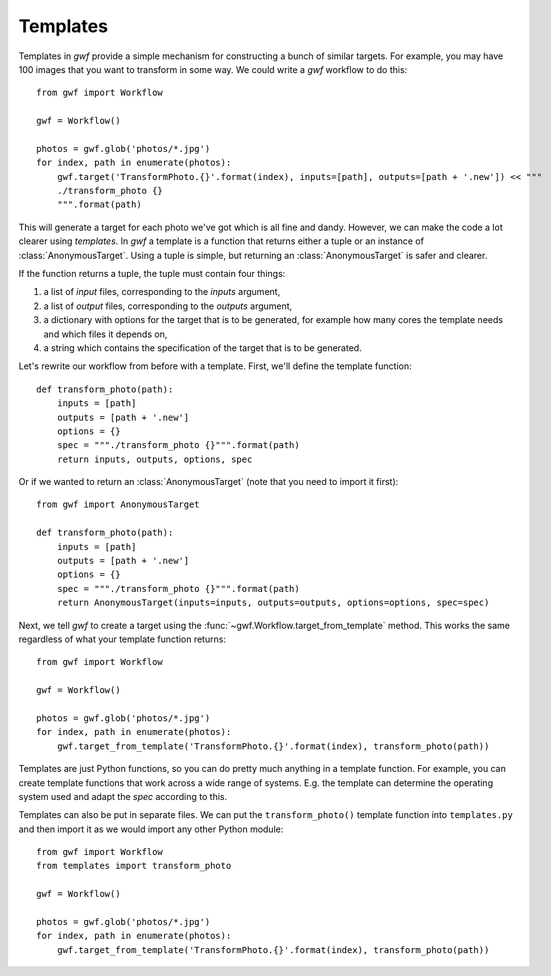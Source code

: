 .. _templates:

=========
Templates
=========

Templates in *gwf* provide a simple mechanism for constructing a bunch of similar targets. For example, you may have
100 images that you want to transform in some way. We could write a *gwf* workflow to do this::

    from gwf import Workflow

    gwf = Workflow()

    photos = gwf.glob('photos/*.jpg')
    for index, path in enumerate(photos):
        gwf.target('TransformPhoto.{}'.format(index), inputs=[path], outputs=[path + '.new']) << """
        ./transform_photo {}
        """.format(path)

This will generate a target for each photo we've got which is all fine and dandy. However, we can make the code a lot
clearer using *templates*. In *gwf* a template is a function that returns either a tuple or an instance of
:class:`AnonymousTarget`. Using a tuple is simple, but returning an :class:`AnonymousTarget` is safer and clearer.

If the function returns a tuple, the tuple must contain four things:

1. a list of *input* files, corresponding to the *inputs* argument,
2. a list of  *output* files, corresponding to the *outputs* argument,
3. a dictionary with options for the target that is to be generated, for example how many
   cores the template needs and which files it depends on,
4. a string which contains the specification of the target that is to be generated.

Let's rewrite our workflow from before with a template. First, we'll define the template function::

    def transform_photo(path):
        inputs = [path]
        outputs = [path + '.new']
        options = {}
        spec = """./transform_photo {}""".format(path)
        return inputs, outputs, options, spec

Or if we wanted to return an :class:`AnonymousTarget` (note that you need to import it first)::

    from gwf import AnonymousTarget

    def transform_photo(path):
        inputs = [path]
        outputs = [path + '.new']
        options = {}
        spec = """./transform_photo {}""".format(path)
        return AnonymousTarget(inputs=inputs, outputs=outputs, options=options, spec=spec)

Next, we tell *gwf* to create a target using the :func:`~gwf.Workflow.target_from_template` method. This works the same
regardless of what your template function returns::

    from gwf import Workflow

    gwf = Workflow()

    photos = gwf.glob('photos/*.jpg')
    for index, path in enumerate(photos):
        gwf.target_from_template('TransformPhoto.{}'.format(index), transform_photo(path))

Templates are just Python functions, so you can do pretty much anything in a template function. For example, you can
create template functions that work across a wide range of systems. E.g. the template can determine the operating system
used and adapt the *spec* according to this.

Templates can also be put in separate files. We can put the ``transform_photo()`` template function into
``templates.py`` and then import it as we would import any other Python module::

    from gwf import Workflow
    from templates import transform_photo

    gwf = Workflow()

    photos = gwf.glob('photos/*.jpg')
    for index, path in enumerate(photos):
        gwf.target_from_template('TransformPhoto.{}'.format(index), transform_photo(path))

